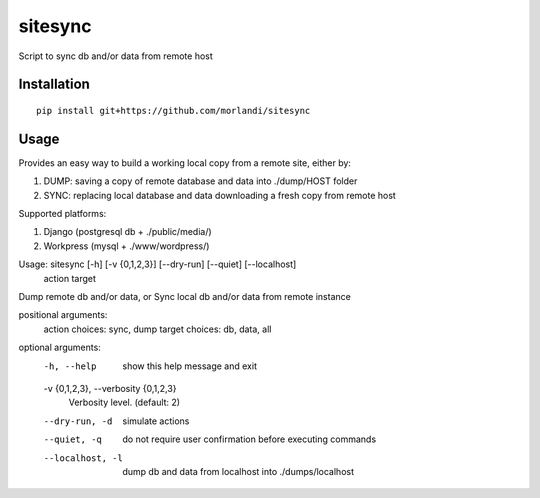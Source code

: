 sitesync
========

Script to sync db and/or data from remote host

Installation
------------

::

    pip install git+https://github.com/morlandi/sitesync


Usage
-----

Provides an easy way to build a working local copy from a remote site, either by:

1) DUMP: saving a copy of remote database and data into ./dump/HOST folder
2) SYNC: replacing local database and data downloading a fresh copy from remote host

Supported platforms:

1) Django (postgresql db + ./public/media/)
2) Workpress (mysql + ./www/wordpress/)


Usage: sitesync [-h] [-v {0,1,2,3}] [--dry-run] [--quiet] [--localhost]
                action target

Dump remote db and/or data, or Sync local db and/or data from remote instance

positional arguments:
  action                choices: sync, dump
  target                choices: db, data, all

optional arguments:
  -h, --help            show this help message and exit
  -v {0,1,2,3}, --verbosity {0,1,2,3}
                        Verbosity level. (default: 2)
  --dry-run, -d         simulate actions
  --quiet, -q           do not require user confirmation before executing commands
  --localhost, -l       dump db and data from localhost into ./dumps/localhost

